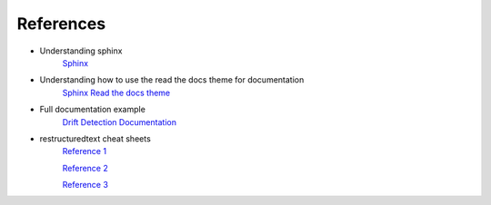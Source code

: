 .. ***** HELP *****
   References for the package to be written here (with URLs)

References
==========

* Understanding sphinx 
    `Sphinx <https://www.sphinx-doc.org/en/master/index.html>`_

* Understanding how to use the read the docs theme for documentation 
    `Sphinx Read the docs theme <https://sphinx-rtd-theme.readthedocs.io/en/stable/installing.html>`_
      
* Full documentation example
    `Drift Detection Documentation <https://github.pwc.com/pages/AIA/Concept-Drift-Detection-package/html/index.html>`_

* restructuredtext cheat sheets
    `Reference 1 <https://thomas-cokelaer.info/tutorials/sphinx/rest_syntax.html>`_

    `Reference 2 <https://github.com/ralsina/rst-cheatsheet/blob/master/rst-cheatsheet.rst>`_
    
    `Reference 3 <https://docutils.sourceforge.io/docs/user/rst/quickref.html>`_